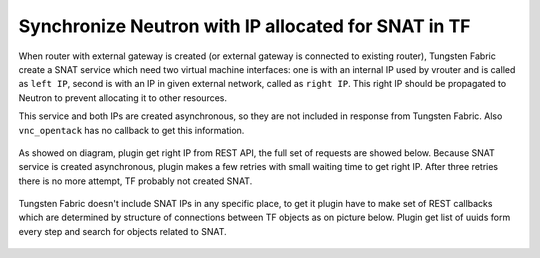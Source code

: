 ====================================================
Synchronize Neutron with IP allocated for SNAT in TF
====================================================

When router with external gateway is created (or external gateway is connected
to existing router), Tungsten Fabric create a SNAT service which need two
virtual machine interfaces: one is with an internal IP used by vrouter and
is called as ``left IP``, second is with an IP in given external network,
called as ``right IP``. This right IP should be propagated to Neutron to
prevent allocating it to other resources.

This service and both IPs are created asynchronous, so they are not included
in response from Tungsten Fabric. Also ``vnc_opentack`` has no callback to get
this information.

.. figure:: snat_synchronize.png
    :width: 100%
    :alt: Diagram of creating router and allocating IP for SNAT service

As showed on diagram, plugin get right IP from REST API, the full set of
requests are showed below. Because SNAT service is created asynchronous,
plugin makes a few retries with small waiting time to get right IP.
After three retries there is no more attempt, TF probably not created SNAT.

.. figure:: snat_get_ip_callbacks.png
    :width: 100%
    :alt: Diagram of callbacks needed to get right SNAT IP from Tungsten Fabric

Tungsten Fabric doesn't include SNAT IPs in any specific place, to get it
plugin have to make set of REST callbacks which are determined by structure
of connections between TF objects as on picture below. Plugin get list of
uuids form every step and search for objects related to SNAT.

.. figure:: snat_service_classes.png
    :width: 100%
    :alt: Diagram of connections between Logical Router and IP for SNAT
